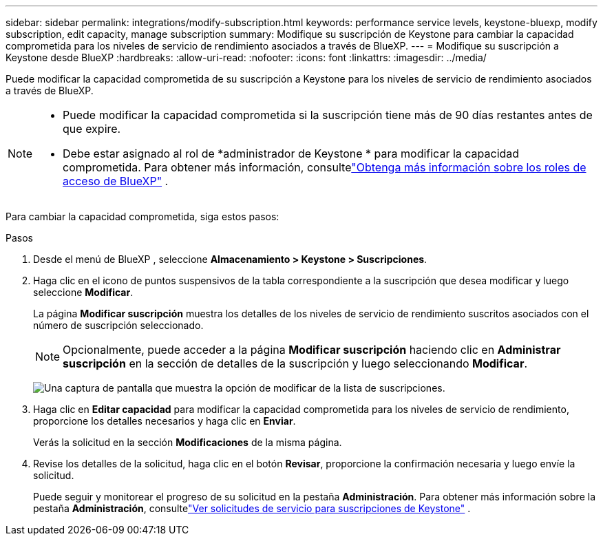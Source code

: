 ---
sidebar: sidebar 
permalink: integrations/modify-subscription.html 
keywords: performance service levels, keystone-bluexp, modify subscription, edit capacity, manage subscription 
summary: Modifique su suscripción de Keystone para cambiar la capacidad comprometida para los niveles de servicio de rendimiento asociados a través de BlueXP. 
---
= Modifique su suscripción a Keystone desde BlueXP
:hardbreaks:
:allow-uri-read: 
:nofooter: 
:icons: font
:linkattrs: 
:imagesdir: ../media/


[role="lead"]
Puede modificar la capacidad comprometida de su suscripción a Keystone para los niveles de servicio de rendimiento asociados a través de BlueXP.

[NOTE]
====
* Puede modificar la capacidad comprometida si la suscripción tiene más de 90 días restantes antes de que expire.
* Debe estar asignado al rol de *administrador de Keystone * para modificar la capacidad comprometida.  Para obtener más información, consultelink:https://docs.netapp.com/us-en/bluexp-setup-admin/reference-iam-predefined-roles.html["Obtenga más información sobre los roles de acceso de BlueXP"^] .


====
Para cambiar la capacidad comprometida, siga estos pasos:

.Pasos
. Desde el menú de BlueXP , seleccione *Almacenamiento > Keystone > Suscripciones*.
. Haga clic en el icono de puntos suspensivos de la tabla correspondiente a la suscripción que desea modificar y luego seleccione *Modificar*.
+
La página *Modificar suscripción* muestra los detalles de los niveles de servicio de rendimiento suscritos asociados con el número de suscripción seleccionado.

+

NOTE: Opcionalmente, puede acceder a la página *Modificar suscripción* haciendo clic en *Administrar suscripción* en la sección de detalles de la suscripción y luego seleccionando *Modificar*.

+
image:bxp-modify-subscription-1.png["Una captura de pantalla que muestra la opción de modificar de la lista de suscripciones."]

. Haga clic en *Editar capacidad* para modificar la capacidad comprometida para los niveles de servicio de rendimiento, proporcione los detalles necesarios y haga clic en *Enviar*.
+
Verás la solicitud en la sección *Modificaciones* de la misma página.

. Revise los detalles de la solicitud, haga clic en el botón *Revisar*, proporcione la confirmación necesaria y luego envíe la solicitud.
+
Puede seguir y monitorear el progreso de su solicitud en la pestaña *Administración*.  Para obtener más información sobre la pestaña *Administración*, consultelink:../integrations/administration-tab.html["Ver solicitudes de servicio para suscripciones de Keystone"] .


